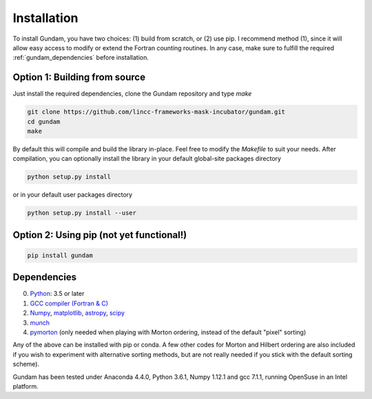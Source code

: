 .. _step_by_step_install:

************************
Installation
************************

To install Gundam, you have two choices: (1) build from scratch, or (2) use pip. 
I recommend method (1), since it will allow easy access to modify or extend the 
Fortran counting routines. In any case, make sure to fulfill the required
:ref:`gundam_dependencies` before installation.

          
Option 1: Building from source
==============================

Just install the required dependencies, clone the Gundam repository and type `make`

.. code:: 
          
	  git clone https://github.com/lincc-frameworks-mask-incubator/gundam.git
	  cd gundam
	  make

By default this will compile and build the library in-place. Feel free to modify 
the `Makefile` to suit your needs. After compilation, you can optionally install
the library in your default global-site packages directory

.. code:: 

	  python setup.py install

or in your default user packages directory

.. code:: 

	  python setup.py install --user


Option 2: Using pip (not yet functional!)
=========================================

.. code:: python

          pip install gundam

          
.. _gundam_dependencies:
          
Dependencies
============
0. `Python <http://www.python.org/>`_: 3.5 or later 
1. `GCC compiler (Fortran & C) <https://gcc.gnu.org/>`_
2. `Numpy <http://www.numpy.org/>`_, `matplotlib <http://matplotlib.org/>`_, 
   `astropy <http://www.astropy.org/>`_, `scipy <https://www.scipy.org/>`_
3. `munch <https://pypi.python.org/pypi/munch>`_
4. `pymorton <https://github.com/trevorprater/pymorton/>`_ (only needed when playing with Morton ordering, instead of the default "pixel" sorting)

Any of the above can be installed with pip or conda. A few other codes for Morton
and Hilbert ordering are also included if you wish to experiment with alternative 
sorting methods, but are not really needed if you stick with the default 
sorting scheme).

Gundam has been tested under Anaconda 4.4.0, Python 3.6.1, Numpy 1.12.1 and gcc 7.1.1, running OpenSuse
in an Intel platform.

